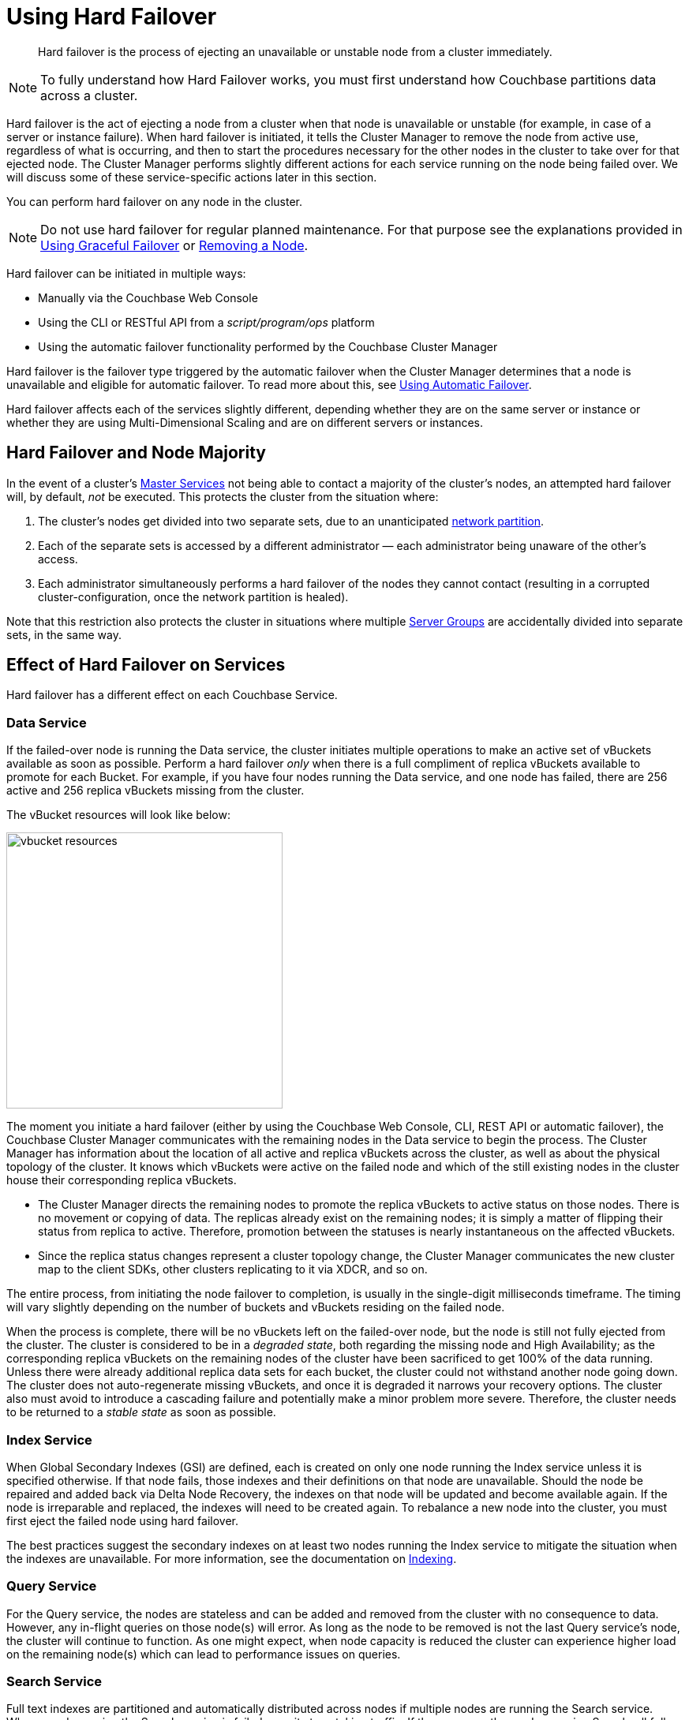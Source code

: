 = Using Hard Failover

[abstract]
Hard failover is the process of ejecting an unavailable or unstable node from a cluster immediately.

NOTE: To fully understand how Hard Failover works, you must first understand how Couchbase partitions data across a cluster.

Hard failover is the act of ejecting a node from a cluster when that node is unavailable or unstable (for example, in case of a server or instance failure).
When hard failover is initiated, it tells the Cluster Manager to remove the node from active use, regardless of what is occurring, and then to start the procedures necessary for the other nodes in the cluster to take over for that ejected node.
The Cluster Manager performs slightly different actions for each service running on the node being failed over.
We will discuss some of these service-specific actions later in this section.

You can perform hard failover on any node in the cluster.

NOTE: Do not use hard failover for regular planned maintenance.
For that purpose see the explanations provided in xref:setup-failover-graceful.adoc[Using Graceful Failover] or xref:remove-nodes.adoc[Removing a Node].

Hard failover can be initiated in multiple ways:

* Manually via the Couchbase Web Console
* Using the CLI or RESTful API from a [.path]_script/program/ops_ platform
* Using the automatic failover functionality performed by the Couchbase Cluster Manager

Hard failover is the failover type triggered by the automatic failover when the Cluster Manager determines that a node is unavailable and eligible for automatic failover.
To read more about this, see xref:automatic-failover.adoc[Using Automatic Failover].

Hard failover affects each of the services slightly different, depending whether they are on the same server or instance or whether they are using Multi-Dimensional Scaling and are on different servers or instances.

[#hard-failover-and-node-majority]
== Hard Failover and Node Majority

In the event of a cluster’s xref:understanding-couchbase:clusters-and-availability/cluster-manager.adoc#master-services[Master Services] not being able to contact a majority of the cluster’s nodes, an attempted hard failover will, by default, _not_ be executed.
This protects the cluster from the situation where:

. The cluster’s nodes get divided into two separate sets, due to an unanticipated https://en.wikipedia.org/wiki/Network_partition[network partition^].

. Each of the separate sets is accessed by a different administrator &#8212; each administrator being unaware of the other’s access.

. Each administrator simultaneously performs a hard failover of the nodes they cannot contact (resulting in a corrupted cluster-configuration, once the network partition is healed).

Note that this restriction also protects the cluster in situations where multiple xref:understanding-couchbase:clusters-and-availability/groups.adoc[Server Groups] are accidentally divided into separate sets, in the same way.

== Effect of Hard Failover on Services

Hard failover has a different effect on each Couchbase Service.

=== Data Service

If the failed-over node is running the Data service, the cluster initiates multiple operations to make an active set of vBuckets available as soon as possible.
Perform a hard failover _only_ when there is a full compliment of replica vBuckets available to promote for each Bucket.
For example, if you have four nodes running the Data service, and one node has failed, there are 256 active and 256 replica vBuckets missing from the cluster.

The vBucket resources will look like below:

image::admin/vbucket-resources.png[,350,align=left]

The moment you initiate a hard failover  (either by using the Couchbase Web Console, CLI, REST API or automatic failover), the Couchbase Cluster Manager communicates with the remaining nodes in the Data service to begin the process.
The Cluster Manager has information about the location of all active and replica vBuckets across the cluster, as well as about the physical topology of the cluster.
It knows which vBuckets were active on the failed node and which of the still existing nodes in the cluster house their corresponding replica vBuckets.

* The Cluster Manager directs the remaining nodes to promote the replica vBuckets to active status on those nodes.
There is no movement or copying of data.
The replicas already exist on the remaining nodes; it is simply a matter of flipping their status from replica to active.
Therefore,  promotion between the statuses is nearly instantaneous on the affected vBuckets.
* Since the replica status changes represent a cluster topology change, the Cluster Manager communicates the new cluster map to the client SDKs, other clusters replicating to it via XDCR, and so on.

The entire process, from initiating the node failover to completion, is usually in the single-digit milliseconds timeframe.
The timing will vary slightly depending on the number of buckets and vBuckets residing on the failed node.

When the process is complete, there will be no vBuckets left on the failed-over node, but the node is still not fully ejected from the cluster.
The cluster is considered to be in a [.term]_degraded state_, both regarding the missing node and High Availability; as the corresponding replica vBuckets on the remaining nodes of the cluster have been sacrificed to get 100% of the data running.
Unless there were already additional replica data sets for each bucket, the cluster could not withstand another node going down.
The cluster does not auto-regenerate missing vBuckets, and once it is degraded it narrows your recovery options.
The cluster also must avoid to introduce a cascading failure and potentially make a minor problem more severe.
Therefore, the cluster needs to be returned to a [.term]_stable state_ as soon as possible.

=== Index Service

When Global Secondary Indexes (GSI) are defined, each is created on only one node running the Index service unless it is specified otherwise.
If that node fails, those indexes and their definitions on that node are unavailable.
Should the node be repaired and added back via Delta Node Recovery, the indexes on that node will be updated and become available again.
If the node is irreparable and replaced, the indexes will need to be created again.
To rebalance a new node into the cluster, you must first eject the failed node using hard failover.

The best practices suggest the secondary indexes on at least two nodes running the Index service to mitigate the situation when the indexes are unavailable.
For more information, see the documentation on xref:indexes:indexing-overview.adoc[Indexing].

=== Query Service

For the Query service, the nodes are stateless and can be added and removed from the cluster with no consequence to data.
However, any in-flight queries on those node(s) will error.
As long as the node to be removed is not the last Query service's node, the cluster will continue to function.
As one might expect, when node capacity is reduced the cluster can experience higher load on the remaining node(s) which can lead to performance issues on queries.

=== Search Service

Full text indexes are partitioned and automatically distributed across nodes if multiple nodes are running the Search service.
When a node running the Search service is failed over, it stops taking traffic.
If there are no other nodes running Search, all full text index building stops and full text queries fail.
If there is at least one other node running Search, other nodes continue responding to queries and return partial results, which your application may choose to accept or not, depending on your requirements.

When the administrator rebalances the cluster, it performs multiple operations depending on the level of redundancy you have designed for the Search service by configuring the replicas for the full text index:

* If configured, the Search service promotes the replicas to active on the remaining nodes of the cluster.
* If not configured, the Search service rebuilds the indexes on the remaining nodes of the cluster using stored index definitions.

The Search service does not perform Delta Node Recovery.

=== Eventing Service

If a node hosting the Eventing Service undergoes hard failover, the service on that node stops, and ongoing mutations on the node are interrupted: this potentially results in data loss.
If the node is restored to the cluster, and the Eventing Service is restarted, mutations resume: however, this may result in the processing of mutations that are duplicates of mutations made prior to failover, leading to inappropriate changes to data.

If multiple cluster-nodes host the Eventing Service, the Eventing Service on each of the remaining nodes continues to function in the absence of a failed-over Eventing-Service node.
Note that under these conditions, vBucket reallocations that occur due to failover may lead to mutations being interrupted, and therefore potentially to data loss.

=== Analytics Service (Developer Preview)

The Analytics Service uses _shadow data_, which is a single copy of a subset of the data maintained by the Data Service.
The shadow data is not replicated; however, its single copy is partitioned across all cluster nodes that run the Analytics Service.

If any single Analytics-Service node undergoes hard failover, the Analytics Service and all analytics processing stop, cluster-wide. If the lost Analytics-Service node is restored to the cluster, and the service is restarted, no rebuilding of shadow data is necessary, and analytics processing resumes across the Analytics-Service nodes of the cluster. However, if a lost Analytics-Service node is permanently removed or replaced, all shadow data must be rebuilt, if and when the Analytics Service is restarted.

== Returning the Cluster to a Stable State

If or when a failed Data Service node is repaired and ready, it can be added back to the cluster via Delta Node Recovery or Full Recovery; or, an entirely new node could be added.

* If Delta Node Recovery is an option, the Cluster Manager recognizes this node as a previous member of the cluster.
If using the Couchbase Web Console, it will prompt the administrator to perform the Delta Node Recovery.
In CLI, it will either do it or fail and inform that you have to perform a full recovery.
+
When a node is added back to the cluster using Delta Node Recovery, the replica vBuckets on the failed-over node are considered trusted but behind on data.
The Cluster Manager will coordinate the vBuckets to become resynchronized, which catches up the vBuckets on the node from where they left off to be current.
When the Cluster Manager has finished the synchronization, the vBucket is promoted back to active status, and the cluster map is updated since this is a topology change.

* If the node is added back using Full Recovery, it is treated as an entirely new node added to the cluster:  it will be reloaded with data, and needs a rebalance.
* The other option is to xref:adding-nodes.adoc[add a node] and xref:rebalance.adoc[rebalance the cluster].

If you can, always attempt on returning the cluster to a properly sized topology before rebalancing.
If you do a rebalance before adding the node back in, you can no longer perform the Delta Node Rebalancing.

== A Hypothetical Scenario

Imagine you have a Couchbase bucket distributed across four nodes of the Data service in a cluster, where a node needs to be removed right this moment.
The server operations on-call engineer calls you at 11 PM on a Friday night to say that node #4 in the cluster is down.
The ops team has been unable to get the server back up for the last 10 minutes.

You have followed best practices and have the auto-failover configured.
For the Data service, with a four node cluster and one replica for each bucket, there are 256 active and 256 replica vBuckets on each of the four nodes, totaling 1024 active and 1024 replica vBuckets.
This particular example will only talk about one specific vBucket, #762, but this process is repeated for all the vBuckets on the node to be failed over:

. A hard failover is initiated (automatically or manually) to remove the node where the active vBucket 762 resides, node #4 in this example.
. The Cluster Manager promotes the replica vBucket 762 to active status on node #2.
+
NOTE: After the vBucket promotion to active status, the cluster has no replica for vBucket 762 until a rebalance or the Delta Node Recovery, unless there are more replicas configured for this bucket.

. As this is a cluster topology change, the cluster map is updated so subsequent reads and writes by the Couchbase client SDKs will go to the correct location for data in vBucket 762, now node #2.

This process all happens in fractions of a second.
It is then repeated for the remaining 255 vBuckets of the bucket, one bucket at a time.
If there were more buckets, it would proceed to the next bucket and repeat the process there until complete.

What is happening in the application during this process, one might ask?
Until the down node is failed over (either automatically or manually) to promote the replica vBuckets to active, the application is receiving errors or timeouts for one-quarter of the reads and writes that would have gone to the now down node.
We had four nodes; now we have three.
If there were ten nodes in the Data service, the application would be unable to address one tenth of the data until failover is initiated.
If the application needs to read before failover happens, the application developer may want to use Replica Reads (see SDK-specific documentation), which is only used for such circumstances.

== Why to Use Hard Failover instead of Graceful Failover?

Hard failover is a reactive action for an unhealthy node in the cluster.
Graceful failover is meant for planned maintenance.
Use hard failover when an unhealthy node needs to be ejected from the cluster right away and get back to 100% of the data available as soon as possible.

Hard failover and multiple nodes::
You should failover multiple nodes only at a time when there are enough replicas across all buckets of the Data service, and there are enough servers left so that the cluster can continue to operate.
+
Normally you would be able to failover one node per replica configured in the bucket/cluster.
For example, if you require the ability to failover two nodes, you must configure two replicas for each bucket.
Failure to do so will result in a loss of data.
Simply put, do not failover more nodes than there are replicas configured for all buckets.
+
The exception to the above rule is when xref:understanding-couchbase:clusters-and-availability/groups.adoc[Server Group Awareness] is enabled.
Server Group Awareness allows you to specify which server nodes are in a server rack in a data center, on different VM hosts, or different availability zones in the cloud.
It ensures that the replica vBuckets for the nodes residing in Rack A are never stored in Rack A.
When using Server Group Awareness, it is safe to failover an entire rack’s worth of Couchbase nodes without data loss or interrupting your application, because the other racks contain the nodes with the replicas.

Hard failover when the cluster has not recognized that the node is down::
In rare cases, the Cluster Manager might fail to recognize that an unhealthy node is down.
If this occurs and a graceful failover is not successful, a hard failover can be the answer.
To initiate a hard failover for a node in this state, select the btn:[Fail Over] button using the Couchbase Web Console or use CLI.
+
If the node’s health issue can be resolved, the node might be added back to the cluster.
A delta recovery will be presented as an option if the Cluster Manager detects that it is possible.
Otherwise, a full recovery must be used.
If the issue cannot be resolved, a replacement node should be added, and then the cluster rebalanced.
It is important to restore the cluster to a properly sized topology always before rebalancing.
Otherwise, you might cause additional failures as nodes become overloaded.

